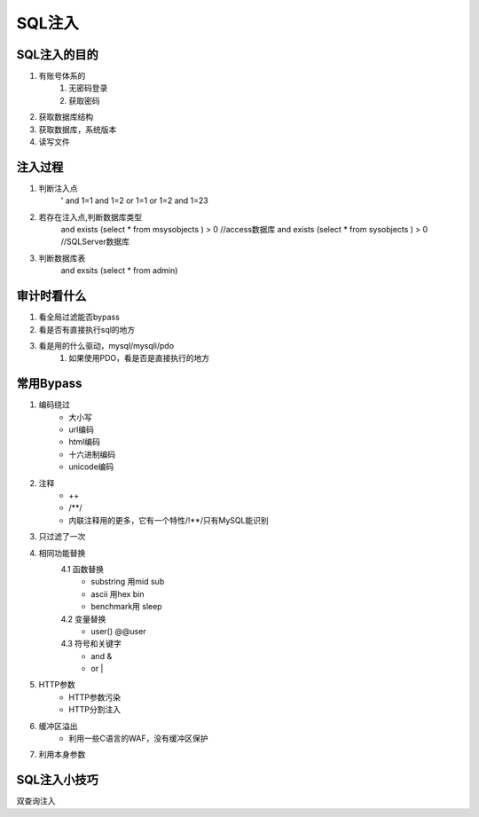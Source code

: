 SQL注入
================================

SQL注入的目的
--------------------------------

1. 有账号体系的
    1. 无密码登录
    2. 获取密码

2. 获取数据库结构
3. 获取数据库，系统版本
4. 读写文件


注入过程
--------------------------------
1. 判断注入点
    '
    and 1=1
    and 1=2
    or 1=1
    or 1=2
    and 1=23

2. 若存在注入点,判断数据库类型
    and exists (select * from msysobjects ) > 0 //access数据库
    and exists (select * from sysobjects ) > 0 //SQLServer数据库
3. 判断数据库表
    and exsits (select * from admin)



审计时看什么
--------------------------------
1. 看全局过滤能否bypass
2. 看是否有直接执行sql的地方
3. 看是用的什么驱动，mysql/mysqli/pdo
    1. 如果使用PDO，看是否是直接执行的地方


常用Bypass
--------------------------------
1. 编码绕过
    - 大小写
    - url编码
    - html编码
    - 十六进制编码
    - unicode编码
2. 注释
    - ++
    - \/\*\*\/
    - 内联注释用的更多，它有一个特性/!**/只有MySQL能识别
3. 只过滤了一次
4. 相同功能替换
    4.1 函数替换
        - substring 用mid sub
        - ascii 用hex bin
        - benchmark用 sleep
    4.2 变量替换
        - user() @@user
    4.3 符号和关键字
        - and &
        - or |
5. HTTP参数
    - HTTP参数污染
    - HTTP分割注入
6. 缓冲区溢出
    - 利用一些C语言的WAF，没有缓冲区保护
7. 利用本身参数

SQL注入小技巧
--------------------------------
双查询注入